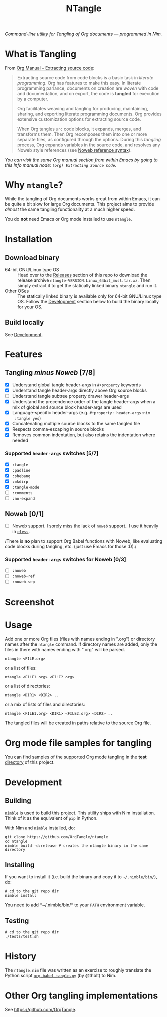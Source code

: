 #+title: NTangle

/Command-line utility for Tangling of Org documents — programmed in
Nim./

* What is Tangling
From [[https://orgmode.org/manual/Extracting-source-code.html][Org Manual -- Extracting source code]]:

#+begin_quote
Extracting source code from code blocks is a basic task in /literate
programming/. Org has features to make this easy. In literate
programming parlance, documents on creation are /woven/ with code and
documentation, and on export, the code is *tangled* for execution by a
computer.

Org facilitates weaving and tangling for producing, maintaining,
sharing, and exporting literate programming documents. Org provides
extensive customization options for extracting source code.

When Org tangles ~src~ code blocks, it expands, merges, and transforms
them. Then Org recomposes them into one or more separate files, as
configured through the options. During this /tangling/ process, Org
expands variables in the source code, and resolves any Noweb style
references (see [[https://orgmode.org/manual/Noweb-reference-syntax.html][Noweb reference syntax]]).
#+end_quote

/You can visit the same Org manual section from within Emacs by going
to this Info manual node: ~(org) Extracting Source Code~./
* Why ~ntangle~?
While the tangling of Org documents works great from within Emacs, it
can be quite a bit slow for large Org documents. This project aims to
provide /almost/ the same tangling functionality at a much higher
speed.

You do *not* need Emacs or Org mode installed to use ~ntangle~.
* Installation
** Download binary
- 64-bit GNU/Linux type OS :: Head over to the [[https://github.com/OrgTangle/ntangle/releases][Releases]] section of this
     repo to download the release archive
     ~ntangle-VERSION.Linux_64bit_musl.tar.xz~. Then simply extract it
     to get the statically linked binary ~ntangle~ and run it.
- Other OSes :: The statically linked binary is available only for
                64-bit GNU/Linux type OS. Follow the [[#development][Development]]
                section below to build the binary locally for your OS.
** Build locally
See [[#development][Development]].
* Features
** Tangling /minus Noweb/ [7/8]
- [X] Understand global tangle header-args in ~#+property~ keywords
- [X] Understand tangle header-args directly above Org source blocks
- [ ] Understand tangle subtree property drawer header-args
- [X] Understand the precendence order of the tangle header-args when
  a mix of global and source block header-args are used
- [X] Language-specific header-args (e.g. ~#+property: header-args:nim
  :tangle yes~)
- [X] Concatenating multiple source blocks to the same tangled file
- [X] Respects comma-escaping in source blocks
- [X] Removes common indentation, but also retains the indentation
  where needed
*** Supported ~header-args~ switches [5/7]
- [X] ~:tangle~
- [X] ~:padline~
- [X] ~:shebang~
- [X] ~:mkdirp~
- [X] ~:tangle-mode~
- [ ] ~:comments~
- [ ] ~:no-expand~
** Noweb [0/1]
- [ ] Noweb support. I sorely miss the lack of ~noweb~ support.. I use
  it heavily in [[https://github.com/kaushalmodi/eless][~eless~]].

/There is *no* plan to support Org Babel functions with Noweb, like
evaluating code blocks during tangling, etc. (just use Emacs for those
:D)./
*** Supported ~header-args~ switches for Noweb [0/3]
- [ ] ~:noweb~
- [ ] ~:noweb-ref~
- [ ] ~:noweb-sep~
* Screenshot
[[https://raw.githubusercontent.com/OrgTangle/ntangle/master/doc/img/Screenshot_ntangle_v0.4.2.png][https://raw.githubusercontent.com/OrgTangle/ntangle/master/doc/img/Screenshot_ntangle_v0.4.2.png]]
* Usage
Add one or more Org files (files with names ending in ".org") or
directory names after the ~ntangle~ command. If directory names are
added, only the files in there with names ending with ".org" will be
parsed.
#+begin_example
ntangle <FILE.org>
#+end_example

or a list of files:

#+begin_example
ntangle <FILE1.org> <FILE2.org> ..
#+end_example

or a list of directories:

#+begin_example
ntangle <DIR1> <DIR2> ..
#+end_example

or a mix of lists of files and directories:

#+begin_example
ntangle <FILE1.org> <DIR1> <FILE2.org> <DIR2> ..
#+end_example

The tangled files will be created in paths relative to the source Org
file.
* Org mode file samples for tangling
You can find samples of the supported Org mode tangling in the [[https://github.com/OrgTangle/ntangle/tree/master/tests][*test*
directory]] of this project.
* Development
** Building
[[https://github.com/nim-lang/nimble][~nimble~]] is used to build this project. This utility ships with Nim
installation. Think of it as the equivalent of ~pip~ in Python.

With Nim and ~nimble~ installed, do:
#+begin_example
git clone https://github.com/OrgTangle/ntangle
cd ntangle
nimble build -d:release # creates the ntangle binary in the same directory
#+end_example
** Installing
If you want to install it (i.e. build the binary and copy it to
=~/.nimble/bin/=), do:
#+begin_example
# cd to the git repo dir
nimble install
#+end_example

You need to add *~/.nimble/bin/* to your ~PATH~ environment variable.
** Testing
#+begin_src shell :results output verbatim
# cd to the git repo dir
./tests/test.sh
#+end_src
* History
The ~ntangle.nim~ file was written as an exercise to roughly translate the
Python script [[https://github.com/thblt/org-babel-tangle.py][~org-babel-tangle.py~]] (by @thblt) to Nim.
* Other Org tangling implementations
See [[https://github.com/OrgTangle]].
